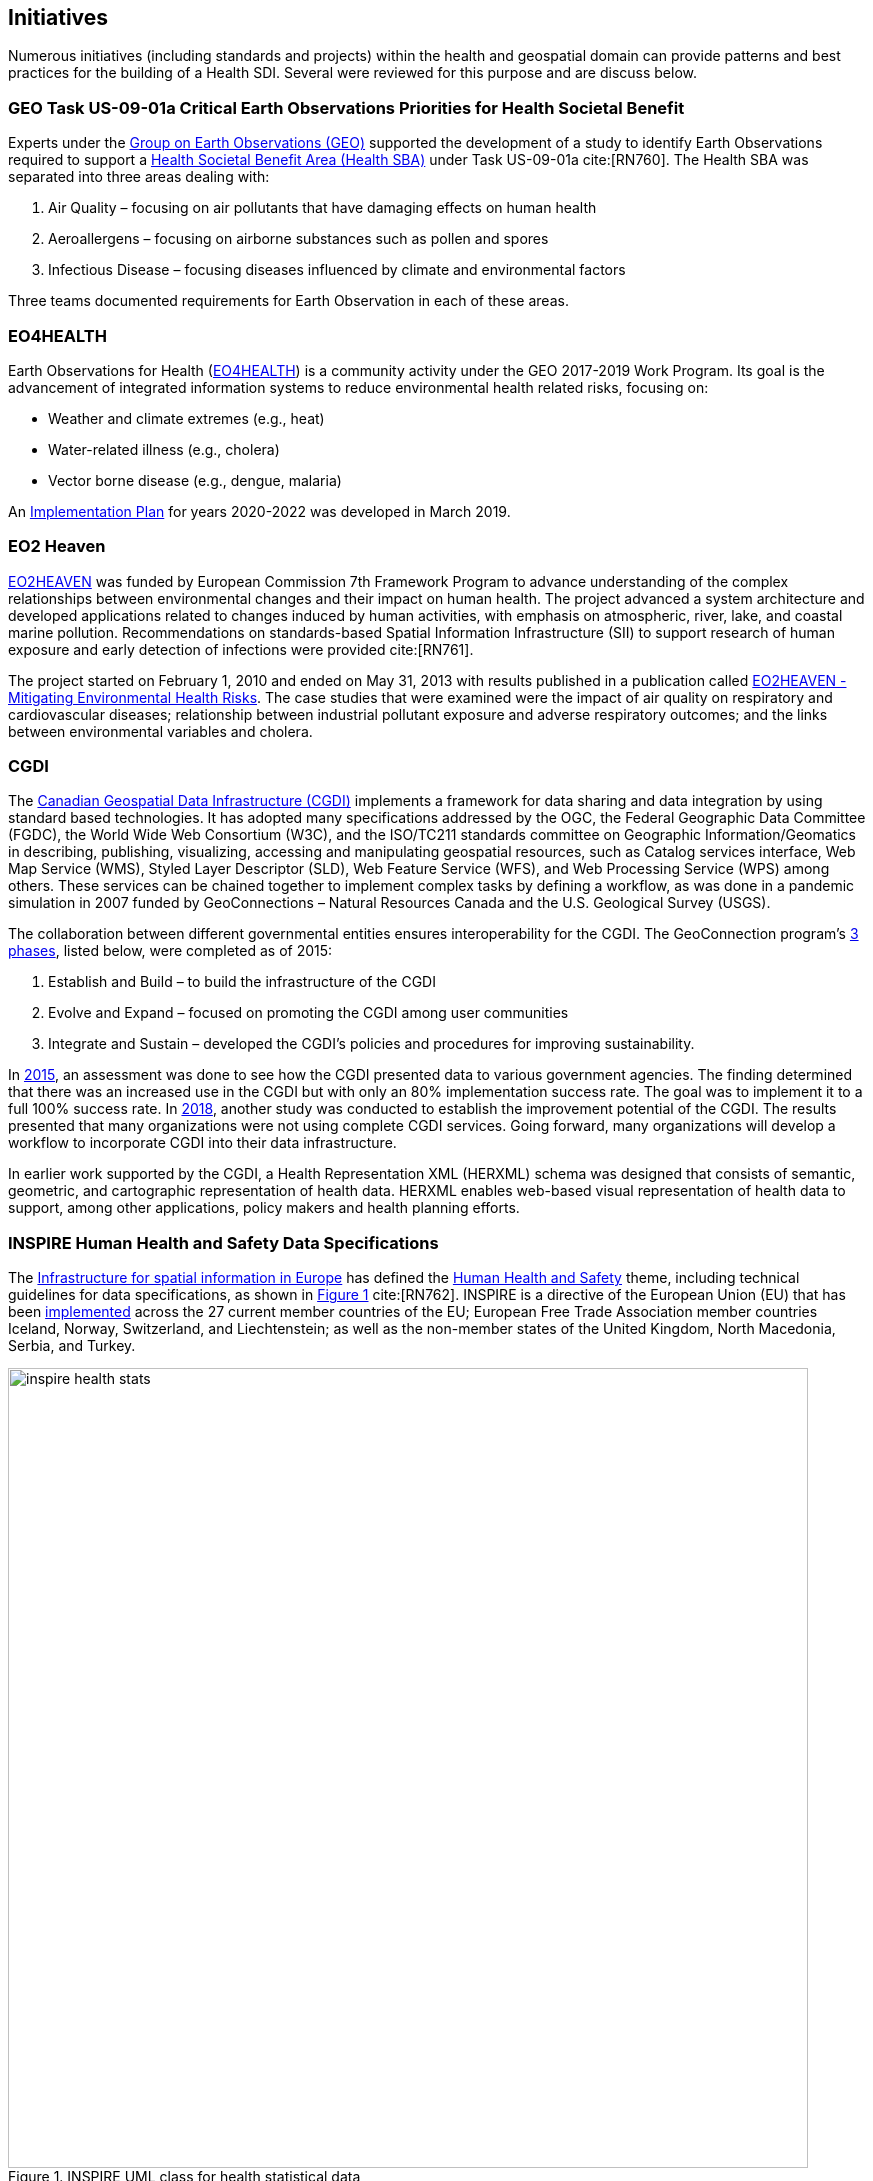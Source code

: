 [[Initiatives,Chapter 3]]
== Initiatives

Numerous initiatives (including standards and projects) within the health and geospatial domain can provide patterns and best practices for the building of a Health SDI. Several were reviewed for this purpose and are discuss below.

[#geo-Task-eo-health]
=== GEO Task US-09-01a Critical Earth Observations Priorities for Health Societal Benefit
Experts under the https://www.earthobservations.org/index.php[Group on Earth Observations (GEO)] supported the development of a study to identify Earth Observations required to support a https://sbageotask.larc.nasa.gov/humanhealth.html[Health Societal Benefit Area (Health SBA)] under Task US-09-01a cite:[RN760]. The Health SBA was separated into three areas dealing with:

1.	Air Quality – focusing on air pollutants that have damaging effects on human health
2.	Aeroallergens – focusing on airborne substances such as pollen and spores
3.	Infectious Disease – focusing diseases influenced by climate and environmental factors

Three teams documented requirements for Earth Observation in each of these areas.

[#eo4health]
=== EO4HEALTH
Earth Observations for Health (http://www.earthobservations.org/activity.php?id=143[EO4HEALTH])  is a community activity under the GEO 2017-2019 Work Program. Its goal is the advancement of integrated information systems to reduce environmental health related risks, focusing on:

*  Weather and climate extremes (e.g., heat)
*  Water-related illness (e.g., cholera)
*  Vector borne disease (e.g., dengue, malaria)

An https://www.earthobservations.org/documents/gwp20_22/eo_for_health_ip.pdf[Implementation Plan] for years 2020-2022 was developed in March 2019.

[#eo2heaven]
=== EO2 Heaven

http://www.opengeospatial.org/projects/initiatives/eo2heaven[EO2HEAVEN] was funded by European Commission 7th Framework Program to advance understanding of the complex relationships between environmental changes and their impact on human health. The project advanced a system architecture and developed applications related to changes induced by human activities, with emphasis on atmospheric, river, lake, and coastal marine pollution. Recommendations on standards-based Spatial Information Infrastructure (SII) to support research of human exposure and early detection of infections were provided cite:[RN761].

The project started on February 1, 2010 and ended on May 31, 2013 with results published in a publication called https://www.iosb.fraunhofer.de/servlet/is/26790/D6.10_EO2HEAVEN_Book.pdf[EO2HEAVEN - Mitigating Environmental Health Risks]. The case studies that were examined were the impact of air quality on respiratory and cardiovascular diseases; relationship between industrial pollutant exposure and adverse respiratory outcomes; and the links between environmental variables and cholera.

[#cgdi]
=== CGDI

The http://www.nrcan.gc.ca/earth-sciences/geomatics/canadas-spatial-data-infrastructure/10783[Canadian Geospatial Data Infrastructure (CGDI)] implements a framework for data sharing and data integration by using standard based technologies. It has adopted many specifications addressed by the OGC, the Federal Geographic Data Committee (FGDC), the World Wide Web Consortium (W3C), and the ISO/TC211 standards committee on Geographic Information/Geomatics in describing, publishing, visualizing, accessing and manipulating geospatial resources, such as Catalog services interface, Web Map Service (WMS), Styled Layer Descriptor (SLD), Web Feature Service (WFS), and Web Processing Service (WPS) among others. These services can be chained together to implement complex tasks by defining a workflow, as was done in a pandemic simulation in 2007 funded by GeoConnections – Natural Resources Canada and the U.S. Geological Survey (USGS).

The collaboration between different governmental entities ensures interoperability for the CGDI. The GeoConnection program’s http://publications.gc.ca/collections/collection_2016/rncan-nrcan/M104-8-2012-eng.pdf[3 phases], listed below, were completed as of 2015:

1.	Establish and Build – to build the infrastructure of the CGDI
2.	Evolve and Expand – focused on promoting the CGDI among user communities
3.	Integrate and Sustain – developed the CGDI's policies and procedures for improving sustainability.

In https://geoscan.nrcan.gc.ca/starweb/geoscan/servlet.starweb?path=geoscan/downloade.web&search1=R=297880[2015], an assessment was done to see how the CGDI presented data to various government agencies. The finding determined that there was an increased use in the CGDI but with only an 80% implementation success rate. The goal was to implement it to a full 100% success rate. In https://geoscan.nrcan.gc.ca/starweb/geoscan/servlet.starweb?path=geoscan/downloade.web&search1=R=314606[2018], another study was conducted to establish the improvement potential of the CGDI. The results presented that many organizations were not using complete CGDI services. Going forward, many organizations will develop a workflow to incorporate CGDI into their data infrastructure.

In earlier work supported by the CGDI, a Health Representation XML (HERXML) schema was designed that consists of semantic, geometric, and cartographic representation of health data. HERXML enables web-based visual representation of health data to support, among other applications, policy makers and health planning efforts.

[#inspire-health-specs]
=== INSPIRE Human Health and Safety Data Specifications
The http://inspire.ec.europa.eu/[Infrastructure for spatial information in Europe] has defined the http://inspire.ec.europa.eu/Themes/119/2892[Human Health and Safety] theme, including technical guidelines for data specifications, as shown in <<img_inspire_health>> cite:[RN762]. INSPIRE is a directive of the European Union (EU) that has been https://inspire.ec.europa.eu/INSPIRE-in-your-Country[implemented] across the 27 current member countries of the EU; European Free Trade Association member countries Iceland, Norway, Switzerland, and Liechtenstein; as well as the non-member states of the United Kingdom, North Macedonia, Serbia, and Turkey.


[[inspire-health-stats-img]]
[#img_inspire_health,reftext='{figure-caption} {counter:figure-num}']
.INSPIRE UML class for health statistical data
image::images/inspire-health-stats.png[width=800]


[#geo-darma]
=== GEO-DARMA
The https://www.earthobservations.org/activity.php?id=110[Data Access for Risk Management (DARMA)] initiative aims to increase the availability and accuracy of risk related information to allow decision-makers to simulate the impact of risk reduction measures and make informed decisions about risk reduction investment. The type of risk information useful to decision makers depends on the geographical location, the type of risk affecting the region (e.g., weather, natural disaster, and rapid urbanization), local policies, and more. https://www.earthobservations.org/activity.php?id=49[GEO-DARMA] addresses several articles of the Sendai Framework such as articles 24 and 25 that call for the "promotion and enhancement through International cooperation, including technology transfer, (of) access to and use of non-sensitive data, information, as appropriate, communications and geospatial and space-based technologies and related services." GEO-DARMA will define end-to-end solutions fostering the use of accurate Earth Observation data risk information products and services for evidence-based decision making.

GEO-DARMA is one of the major initiatives that are supported by space agencies as a follow-on action to the Sendai Framework for Disaster Risk Reduction 2015-2030.  Their https://www.earthobservations.org/activity.php?id=110[long-term goal] is to use EO data and EO-based risk information to increase awareness with donor agencies like The World Bank, and to foster the promise of EO solutions. There are http://ceos.org/ourwork/workinggroups/disasters/geo-darma/[3 phases] beginning with a Concept Phase and continuing to a Prototyping Phase, that aim to establish demonstrations in representative areas of the added value of using satellite data for multi-hazard Disaster Risk Reduction (DRR) in an international context. The third and final phase is an Operational Phase in which GEO-DARMA is a selecting on a case-by-case basis the projects to move towards operations based on their benefits to stakeholders and sustainability.


[#linked-open-data-gdr]
=== LODGD
The http://www.codata.org/task-groups/linked-open-data-for-global-disaster-risk-research[Linked Open Data for Global Disaster Risk (LODGD)] group, as part of the interdisciplinary http://www.codata.org/[Committee on Data for Science and Technology (CODATA)], aims to address the challenge of management and integration of disaster-related data for research and policy making. This Task Group has produced http://www.codata.org/task-groups/linked-open-data-for-global-disaster-risk-research[three white papers] on this topic. In its first white paper publication cite:[RN763], the group highlighted the importance of data interconnectivity from different scientific disciplines such as hydrology, meteorology, climate, civil engineering, land use, and public health. CODATA produced a second white paper, titled http://www.irdrinternational.org/2019/09/17/next-generation-disaster-data-infrastructure/[“Next Generation Disaster Data Infrastructure”] stating the importance of developing an infrastructure that includes information systems and services that a region can depend on to gather, process, and display disaster data to reduce the impact of natural disasters cite:[Fakhruddin2019]. A third expected white paper on “National Policy Study on Disaster Data around the World” was set to be published sometime in 2019.

[#irdr-data]
=== IRDR-DATA
The http://www.irdrinternational.org/projects/data/[Disaster Loss Data (DATA)] project, under the umbrella of the http://www.irdrinternational.org/what-we-do/overview/[Integrated Research on Disaster Risk (IRDR)] program, brings together stakeholders from different disciplines and sectors to study issues related to the collection, storage, and dissemination of disaster of loss data. A http://www.irdrinternational.org/2019/09/17/next-generation-disaster-data-infrastructure/[white paper] was published established the need of disaster data collection and a data base to visualize the data.

[#mesh]
=== MeSH
The https://www.nlm.nih.gov/mesh/[Medical Subject Headings (MeSH)] is the US National Library of Medicine's thesaurus. It provides a controlled vocabulary of terminology useful for indexing and cataloging biomedical and pharmaceutical information.

[#snomed]
=== SNOMED
The https://www.nlm.nih.gov/healthit/snomedct/[Systematized Nomenclature of Medicine (SNOMED)] provides a comprehensive controlled vocabulary for terms related to anatomy, diseases, findings, procedures, microorganisms, substances, and other topics. It is used by the U.S. Federal Government systems for the electronic exchange of clinical health information.

[#umls]
===  UMLS
The https://www.nlm.nih.gov/research/umls/[Unified Medical Language System (UMLS)] provides controlled vocabularies for biomedical information and health records. Useful applications that are built with UMLS can enable linking of records (via codes or terms) between doctor's, care centers, pharmacies, and insurance companies.
